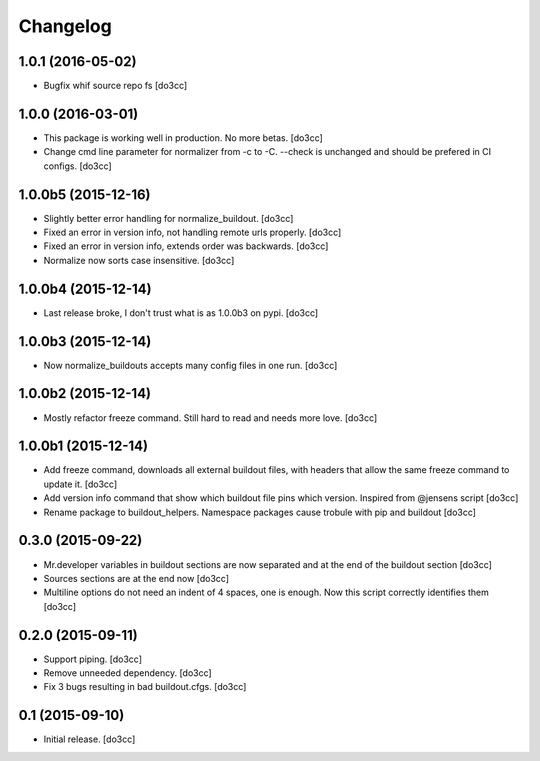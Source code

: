 Changelog
=========


1.0.1 (2016-05-02)
------------------

- Bugfix whif source repo fs
  [do3cc]


1.0.0 (2016-03-01)
------------------

- This package is working well in production. No more betas.
  [do3cc]

- Change cmd line parameter for normalizer from -c to -C.
  --check is unchanged and should be prefered in CI configs.
  [do3cc]


1.0.0b5 (2015-12-16)
--------------------

- Slightly better error handling for normalize_buildout.
  [do3cc]

- Fixed an error in version info, not handling remote urls properly.
  [do3cc]

- Fixed an error in version info, extends order was backwards.
  [do3cc]

- Normalize now sorts case insensitive.
  [do3cc]

1.0.0b4 (2015-12-14)
--------------------

- Last release broke, I don't trust what is as 1.0.0b3 on pypi.
  [do3cc]


1.0.0b3 (2015-12-14)
--------------------

- Now normalize_buildouts accepts many config files in one run.
  [do3cc]


1.0.0b2 (2015-12-14)
--------------------

- Mostly refactor freeze command. Still hard to read and needs more love.
  [do3cc]


1.0.0b1 (2015-12-14)
--------------------

- Add freeze command, downloads all external buildout files, with
  headers that allow the same freeze command to update it.
  [do3cc]

- Add version info command that show which buildout file pins which
  version. Inspired from @jensens script
  [do3cc]

- Rename package to buildout_helpers. Namespace packages cause trobule
  with pip and buildout
  [do3cc]

0.3.0 (2015-09-22)
------------------

- Mr.developer variables in buildout sections are now separated
  and at the end of the buildout section
  [do3cc]

- Sources sections are at the end now
  [do3cc]

- Multiline options do not need an indent of 4 spaces, one is enough.
  Now this script correctly identifies them
  [do3cc]


0.2.0 (2015-09-11)
------------------

- Support piping.
  [do3cc]

- Remove unneeded dependency.
  [do3cc]

- Fix 3 bugs resulting in bad buildout.cfgs.
  [do3cc]


0.1 (2015-09-10)
----------------

- Initial release.
  [do3cc]
